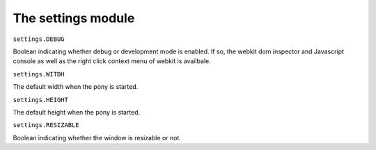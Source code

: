 ###################################
The settings module
###################################


``settings.DEBUG``

Boolean indicating whether debug or development mode is enabled. If so, the webkit dom inspector and
Javascript console as well as the right click context menu of webkit is availbale.


``settings.WITDH``

The default width when the pony is started.


``settings.HEIGHT``

The default height when the pony is started.


``settings.RESIZABLE``

Boolean indicating whether the window is resizable or not.



